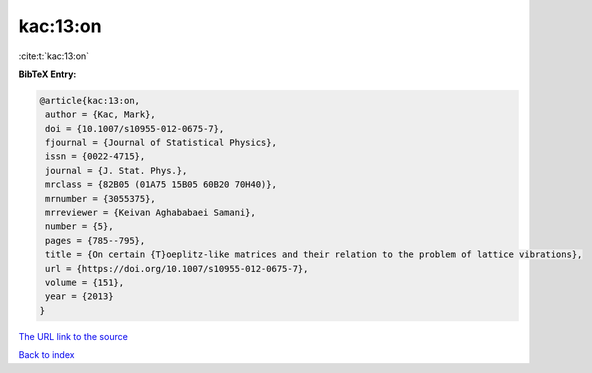 kac:13:on
=========

:cite:t:`kac:13:on`

**BibTeX Entry:**

.. code-block:: bibtex

   @article{kac:13:on,
    author = {Kac, Mark},
    doi = {10.1007/s10955-012-0675-7},
    fjournal = {Journal of Statistical Physics},
    issn = {0022-4715},
    journal = {J. Stat. Phys.},
    mrclass = {82B05 (01A75 15B05 60B20 70H40)},
    mrnumber = {3055375},
    mrreviewer = {Keivan Aghababaei Samani},
    number = {5},
    pages = {785--795},
    title = {On certain {T}oeplitz-like matrices and their relation to the problem of lattice vibrations},
    url = {https://doi.org/10.1007/s10955-012-0675-7},
    volume = {151},
    year = {2013}
   }
`The URL link to the source <ttps://doi.org/10.1007/s10955-012-0675-7}>`_


`Back to index <../By-Cite-Keys.html>`_
